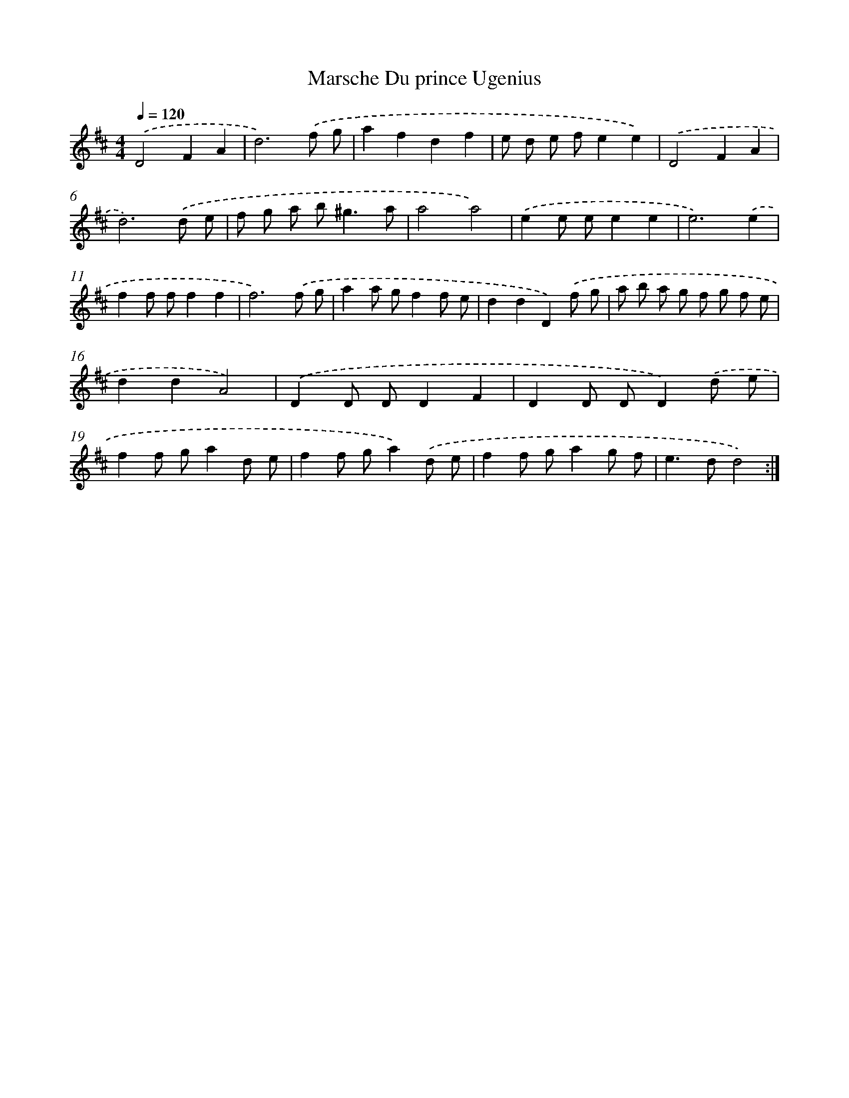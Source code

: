 X: 6057
T: Marsche Du prince Ugenius
%%abc-version 2.0
%%abcx-abcm2ps-target-version 5.9.1 (29 Sep 2008)
%%abc-creator hum2abc beta
%%abcx-conversion-date 2018/11/01 14:36:24
%%humdrum-veritas 2344298614
%%humdrum-veritas-data 4207773546
%%continueall 1
%%barnumbers 0
L: 1/8
M: 4/4
Q: 1/4=120
K: D clef=treble
.('D4F2A2 |
d6).('f g |
a2f2d2f2 |
e d e fe2e2) |
.('D4F2A2 |
d6).('d e |
f g a b2<^g2a |
a4a4) |
.('e2e ee2e2 |
e6).('e2 |
f2f ff2f2 |
f6).('f g |
a2a gf2f e |
d2d2D2).('f g |
a b a g f g f e |
d2d2A4) |
.('D2D DD2F2 |
D2D DD2).('d e |
f2f ga2d e |
f2f ga2).('d e |
f2f ga2g f |
e2>d2d4) :|]
